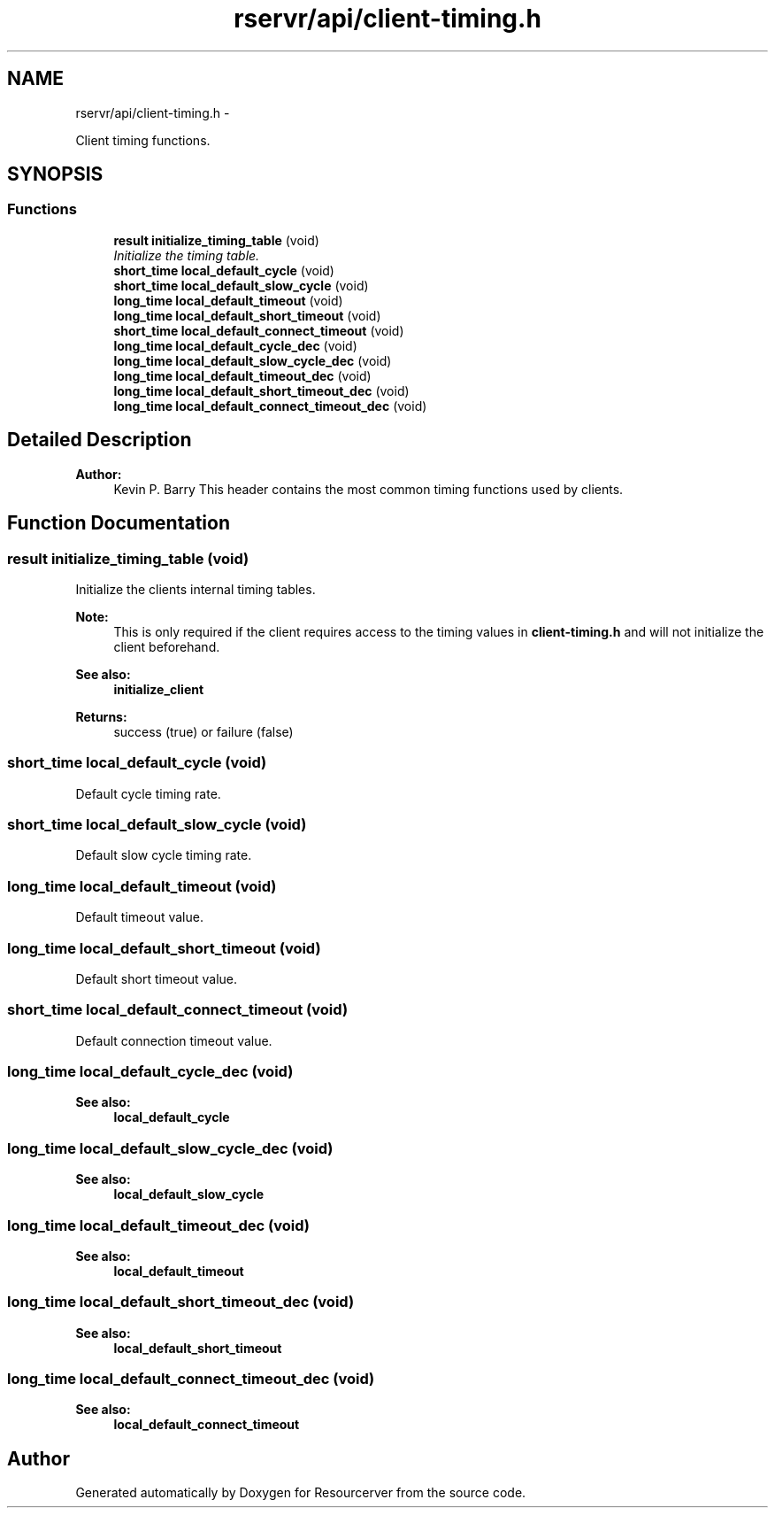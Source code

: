 .TH "rservr/api/client-timing.h" 3 "Fri Oct 24 2014" "Version gamma.10" "Resourcerver" \" -*- nroff -*-
.ad l
.nh
.SH NAME
rservr/api/client-timing.h \- 
.PP
Client timing functions\&.  

.SH SYNOPSIS
.br
.PP
.SS "Functions"

.in +1c
.ti -1c
.RI "\fBresult\fP \fBinitialize_timing_table\fP (void)"
.br
.RI "\fIInitialize the timing table\&. \fP"
.ti -1c
.RI "\fBshort_time\fP \fBlocal_default_cycle\fP (void)"
.br
.ti -1c
.RI "\fBshort_time\fP \fBlocal_default_slow_cycle\fP (void)"
.br
.ti -1c
.RI "\fBlong_time\fP \fBlocal_default_timeout\fP (void)"
.br
.ti -1c
.RI "\fBlong_time\fP \fBlocal_default_short_timeout\fP (void)"
.br
.ti -1c
.RI "\fBshort_time\fP \fBlocal_default_connect_timeout\fP (void)"
.br
.ti -1c
.RI "\fBlong_time\fP \fBlocal_default_cycle_dec\fP (void)"
.br
.ti -1c
.RI "\fBlong_time\fP \fBlocal_default_slow_cycle_dec\fP (void)"
.br
.ti -1c
.RI "\fBlong_time\fP \fBlocal_default_timeout_dec\fP (void)"
.br
.ti -1c
.RI "\fBlong_time\fP \fBlocal_default_short_timeout_dec\fP (void)"
.br
.ti -1c
.RI "\fBlong_time\fP \fBlocal_default_connect_timeout_dec\fP (void)"
.br
.in -1c
.SH "Detailed Description"
.PP 

.PP
\fBAuthor:\fP
.RS 4
Kevin P\&. Barry This header contains the most common timing functions used by clients\&. 
.RE
.PP

.SH "Function Documentation"
.PP 
.SS "\fBresult\fP initialize_timing_table (void)"
Initialize the clients internal timing tables\&. 
.PP
\fBNote:\fP
.RS 4
This is only required if the client requires access to the timing values in \fBclient-timing\&.h\fP and will not initialize the client beforehand\&. 
.RE
.PP
\fBSee also:\fP
.RS 4
\fBinitialize_client\fP
.RE
.PP
\fBReturns:\fP
.RS 4
success (true) or failure (false) 
.RE
.PP

.SS "\fBshort_time\fP local_default_cycle (void)"
Default cycle timing rate\&. 
.SS "\fBshort_time\fP local_default_slow_cycle (void)"
Default slow cycle timing rate\&. 
.SS "\fBlong_time\fP local_default_timeout (void)"
Default timeout value\&. 
.SS "\fBlong_time\fP local_default_short_timeout (void)"
Default short timeout value\&. 
.SS "\fBshort_time\fP local_default_connect_timeout (void)"
Default connection timeout value\&. 
.SS "\fBlong_time\fP local_default_cycle_dec (void)"

.PP
\fBSee also:\fP
.RS 4
\fBlocal_default_cycle\fP 
.RE
.PP

.SS "\fBlong_time\fP local_default_slow_cycle_dec (void)"

.PP
\fBSee also:\fP
.RS 4
\fBlocal_default_slow_cycle\fP 
.RE
.PP

.SS "\fBlong_time\fP local_default_timeout_dec (void)"

.PP
\fBSee also:\fP
.RS 4
\fBlocal_default_timeout\fP 
.RE
.PP

.SS "\fBlong_time\fP local_default_short_timeout_dec (void)"

.PP
\fBSee also:\fP
.RS 4
\fBlocal_default_short_timeout\fP 
.RE
.PP

.SS "\fBlong_time\fP local_default_connect_timeout_dec (void)"

.PP
\fBSee also:\fP
.RS 4
\fBlocal_default_connect_timeout\fP 
.RE
.PP

.SH "Author"
.PP 
Generated automatically by Doxygen for Resourcerver from the source code\&.
